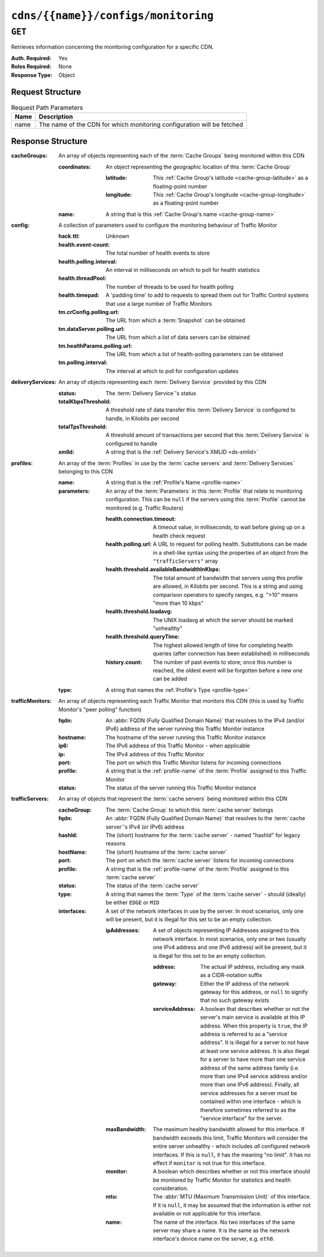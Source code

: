 ..
..
.. Licensed under the Apache License, Version 2.0 (the "License");
.. you may not use this file except in compliance with the License.
.. You may obtain a copy of the License at
..
..     http://www.apache.org/licenses/LICENSE-2.0
..
.. Unless required by applicable law or agreed to in writing, software
.. distributed under the License is distributed on an "AS IS" BASIS,
.. WITHOUT WARRANTIES OR CONDITIONS OF ANY KIND, either express or implied.
.. See the License for the specific language governing permissions and
.. limitations under the License.
..

.. _to-api-cdns-name-configs-monitoring:

************************************
``cdns/{{name}}/configs/monitoring``
************************************

.. seealso:: :ref:`health-proto`

``GET``
=======
Retrieves information concerning the monitoring configuration for a specific CDN.

:Auth. Required: Yes
:Roles Required: None
:Response Type:  Object

Request Structure
-----------------
.. table:: Request Path Parameters

	+------+------------------------------------------------------------------------+
	| Name | Description                                                            |
	+======+========================================================================+
	| name | The name of the CDN for which monitoring configuration will be fetched |
	+------+------------------------------------------------------------------------+

Response Structure
------------------
:cacheGroups: An array of objects representing each of the :term:`Cache Groups` being monitored within this CDN

	:coordinates: An object representing the geographic location of this :term:`Cache Group`

		:latitude:  This :ref:`Cache Group's latitude <cache-group-latitude>` as a floating-point number
		:longitude: This :ref:`Cache Group's longitude <cache-group-longitude>` as a floating-point number

	:name: A string that is this :ref:`Cache Group's name <cache-group-name>`

:config: A collection of parameters used to configure the monitoring behaviour of Traffic Monitor

	:hack.ttl:                    Unknown
	:health.event-count:          The total number of health events to store
	:health.polling.interval:     An interval in milliseconds on which to poll for health statistics
	:health.threadPool:           The number of threads to be used for health polling
	:health.timepad:              A 'padding time' to add to requests to spread them out for Traffic Control systems that use a large number of Traffic Monitors
	:tm.crConfig.polling.url:     The URL from which a :term:`Snapshot` can be obtained
	:tm.dataServer.polling.url:   The URL from which a list of data servers can be obtained
	:tm.healthParams.polling.url: The URL from which a list of health-polling parameters can be obtained
	:tm.polling.interval:         The interval at which to poll for configuration updates

:deliveryServices: An array of objects representing each :term:`Delivery Service` provided by this CDN

	:status:             The :term:`Delivery Service`'s status
	:totalKbpsThreshold: A threshold rate of data transfer this :term:`Delivery Service` is configured to handle, in Kilobits per second
	:totalTpsThreshold:  A threshold amount of transactions per second that this :term:`Delivery Service` is configured to handle
	:xmlId:              A string that is the :ref:`Delivery Service's XMLID <ds-xmlid>`

:profiles: An array of the :term:`Profiles` in use by the :term:`cache servers` and :term:`Delivery Services` belonging to this CDN

	:name:       A string that is the :ref:`Profile's Name <profile-name>`
	:parameters: An array of the :term:`Parameters` in this :term:`Profile` that relate to monitoring configuration. This can be ``null`` if the servers using this :term:`Profile` cannot be monitored (e.g. Traffic Routers)

		:health.connection.timeout:                 A timeout value, in milliseconds, to wait before giving up on a health check request
		:health.polling.url:                        A URL to request for polling health. Substitutions can be made in a shell-like syntax using the properties of an object from the ``"trafficServers"`` array
		:health.threshold.availableBandwidthInKbps: The total amount of bandwidth that servers using this profile are allowed, in Kilobits per second. This is a string and using comparison operators to specify ranges, e.g. ">10" means "more than 10 kbps"
		:health.threshold.loadavg:                  The UNIX loadavg at which the server should be marked "unhealthy"

			.. seealso:: :manpage:`uptime(1)`

		:health.threshold.queryTime: The highest allowed length of time for completing health queries (after connection has been established) in milliseconds
		:history.count:              The number of past events to store; once this number is reached, the oldest event will be forgotten before a new one can be added

	:type: A string that names the :ref:`Profile's Type <profile-type>`

:trafficMonitors: An array of objects representing each Traffic Monitor that monitors this CDN (this is used by Traffic Monitor's "peer polling" function)

	:fqdn:     An :abbr:`FQDN (Fully Qualified Domain Name)` that resolves to the IPv4 (and/or IPv6) address of the server running this Traffic Monitor instance
	:hostname: The hostname of the server running this Traffic Monitor instance
	:ip6:      The IPv6 address of this Traffic Monitor - when applicable
	:ip:       The IPv4 address of this Traffic Monitor
	:port:     The port on which this Traffic Monitor listens for incoming connections
	:profile:  A string that is the :ref:`profile-name` of the :term:`Profile` assigned to this Traffic Monitor
	:status:   The status of the server running this Traffic Monitor instance

:trafficServers: An array of objects that represent the :term:`cache servers` being monitored within this CDN

	:cacheGroup:    The :term:`Cache Group` to which this :term:`cache server` belongs
	:fqdn:          An :abbr:`FQDN (Fully Qualified Domain Name)` that resolves to the :term:`cache server`'s IPv4 (or IPv6) address
	:hashId:        The (short) hostname for the :term:`cache server` - named "hashId" for legacy reasons
	:hostName:      The (short) hostname of the :term:`cache server`
	:port:          The port on which the :term:`cache server` listens for incoming connections
	:profile:       A string that is the :ref:`profile-name` of the :term:`Profile` assigned to this :term:`cache server`
	:status:        The status of the :term:`cache server`
	:type:          A string that names the :term:`Type` of the :term:`cache server` - should (ideally) be either ``EDGE`` or ``MID``
	:interfaces:		A set of the network interfaces in use by the server. In most scenarios, only one will be present, but it is illegal for this set to be an empty collection.

		:ipAddresses: A set of objects representing IP Addresses assigned to this network interface. In most scenarios, only one or two (usually one IPv4 address and one IPv6 address) will be present, but it is illegal for this set to be an empty collection.

			:address:        The actual IP address, including any mask as a CIDR-notation suffix
			:gateway:        Either the IP address of the network gateway for this address, or ``null`` to signify that no such gateway exists
			:serviceAddress: A boolean that describes whether or not the server's main service is available at this IP address. When this property is ``true``, the IP address is referred to as a "service address". It is illegal for a server to not have at least one service address. It is also illegal for a server to have more than one service address of the same address family (i.e. more than one IPv4 service address and/or more than one IPv6 address). Finally, all service addresses for a server must be contained within one interface - which is therefore sometimes referred to as the "service interface" for the server.

		:maxBandwidth: The maximum healthy bandwidth allowed for this interface. If bandwidth exceeds this limit, Traffic Monitors will consider the entire server unhealthy - which includes *all* configured network interfaces. If this is ``null``, it has the meaning "no limit". It has no effect if ``monitor`` is not true for this interface.

			.. seealso:: :ref:`health-proto`

		:monitor: A boolean which describes whether or not this interface should be monitored by Traffic Monitor for statistics and health consideration.
		:mtu:     The :abbr:`MTU (Maximum Transmission Unit)` of this interface. If it is ``null``, it may be assumed that the information is either not available or not applicable for this interface.
		:name:    The name of the interface. No two interfaces of the same server may share a name. It is the same as the network interface's device name on the server, e.g. ``eth0``.

.. code-block:: http
	:caption: Response Example

	HTTP/1.1 200 OK
	Access-Control-Allow-Credentials: true
	Access-Control-Allow-Headers: Origin, X-Requested-With, Content-Type, Accept, Set-Cookie, Cookie
	Access-Control-Allow-Methods: POST,GET,OPTIONS,PUT,DELETE
	Access-Control-Allow-Origin: *
	Content-Type: application/json
	Set-Cookie: mojolicious=...; Path=/; Expires=Mon, 18 Nov 2019 17:40:54 GMT; Max-Age=3600; HttpOnly
	Whole-Content-Sha512: uLR+tRoqR8SYO38j3DV9wQ+IkJ7Kf+MCoFkcWZtsgbpLJ+0S6f+IiI8laNVeDgrM/P23MAQ6BSepm+EJRl1AXQ==
	X-Server-Name: traffic_ops_golang/
	Date: Wed, 14 Nov 2018 21:09:31 GMT
	Transfer-Encoding: chunked

	{ "response": {
		"trafficServers": [
			{
				"profile": "ATS_EDGE_TIER_CACHE",
				"status": "REPORTED",
				"port": 80,
				"intefaces": [
					{
						"ipAddresses": [
							{
								"address": "172.16.239.100",
								"gateway": "172.16.239.0/24",
								"serviceAddress": "true"
							},
							{
								"address": "fc01:9400:1000:8::100",
								"gateway": "fc01::",
								"serviceAddress": "true"
							}
						],
						"name": "eth0",
						"monitor": "true",
						"mtu": 9000,
						"maxBandwidth": 150
					}
				],
				"cachegroup": "CDN_in_a_Box_Edge",
				"hostname": "edge",
				"fqdn": "edge.infra.ciab.test",
				"type": "EDGE",
				"hashid": "edge"
			},
			{
				"profile": "ATS_MID_TIER_CACHE",
				"status": "REPORTED",
				"port": 80,
				"intefaces": [
					{
						"ipAddresses": [
							{
								"address": "172.16.239.120",
								"gateway": "172.16.239.0/24",
								"serviceAddress": "true"
							},
							{
								"address": "fc02:9400:1000:8::100",
								"gateway": "fc02::",
								"serviceAddress": "true"
							}
						],
						"name": "eth0",
						"monitor": "true",
						"mtu": 9000,
						"maxBandwidth": 150
					}
				],
				"cachegroup": "CDN_in_a_Box_Mid",
				"hostname": "mid",
				"fqdn": "mid.infra.ciab.test",
				"type": "MID",
				"hashid": "mid"
			}
		],
		"trafficMonitors": [
			{
				"profile": "RASCAL-Traffic_Monitor",
				"status": "ONLINE",
				"ip": "172.16.239.40",
				"ip6": "fc01:9400:1000:8::40",
				"port": 80,
				"cachegroup": "CDN_in_a_Box_Edge",
				"hostname": "trafficmonitor",
				"fqdn": "trafficmonitor.infra.ciab.test"
			}
		],
		"cacheGroups": [
			{
				"name": "CDN_in_a_Box_Mid",
				"coordinates": {
					"latitude": 38.897663,
					"longitude": -77.036574
				}
			},
			{
				"name": "CDN_in_a_Box_Edge",
				"coordinates": {
					"latitude": 38.897663,
					"longitude": -77.036574
				}
			}
		],
		"profiles": [
			{
				"name": "CCR_CIAB",
				"type": "CCR",
				"parameters": null
			},
			{
				"name": "ATS_EDGE_TIER_CACHE",
				"type": "EDGE",
				"parameters": {
					"health.connection.timeout": 2000,
					"health.polling.url": "http://${hostname}/_astats?application=&inf.name=${interface_name}",
					"health.threshold.availableBandwidthInKbps": ">1750000",
					"health.threshold.loadavg": "25.0",
					"health.threshold.queryTime": 1000,
					"history.count": 30
				}
			},
			{
				"name": "ATS_MID_TIER_CACHE",
				"type": "MID",
				"parameters": {
					"health.connection.timeout": 2000,
					"health.polling.url": "http://${hostname}/_astats?application=&inf.name=${interface_name}",
					"health.threshold.availableBandwidthInKbps": ">1750000",
					"health.threshold.loadavg": "25.0",
					"health.threshold.queryTime": 1000,
					"history.count": 30
				}
			}
		],
		"deliveryServices": [],
		"config": {
			"hack.ttl": 30,
			"health.event-count": 200,
			"health.polling.interval": 6000,
			"health.threadPool": 4,
			"health.timepad": 0,
			"heartbeat.polling.interval": 3000,
			"location": "/opt/traffic_monitor/conf",
			"peers.polling.interval": 3000,
			"tm.crConfig.polling.url": "https://${tmHostname}/CRConfig-Snapshots/${cdnName}/CRConfig.xml",
			"tm.dataServer.polling.url": "https://${tmHostname}/dataserver/orderby/id",
			"tm.healthParams.polling.url": "https://${tmHostname}/health/${cdnName}",
			"tm.polling.interval": 2000
		}
	}}
